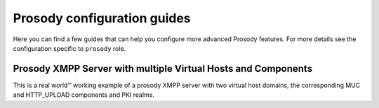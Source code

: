 .. Copyright (C) 2014-2020 Maciej Delmanowski <drybjed@gmail.com>
.. Copyright (C) 2014-2020 DebOps <https://debops.org/>
.. SPDX-License-Identifier: GPL-3.0-only

.. _prosody__ref_guides:

Prosody configuration guides
============================

Here you can find a few guides that can help you configure more advanced
Prosody features.
For more details see the configuration specific to ``prosody`` role.


.. _prosody__ref_guides_working_example:

Prosody XMPP Server with multiple Virtual Hosts and Components
--------------------------------------------------------------

This is a real world™ working example of a prosody XMPP server with two
virtual host domains, the corresponding MUC and HTTP_UPLOAD components and
PKI realms.


.. code-block:: yaml
   :caption: ansible/inventory/host_vars/prosody.example.net/pki.yml
   :name: ansible/inventory/host_vars/prosody.example.net/pki.yml

   ---

   pki_host_realms:
     # XMPP Server (Prosody)
     - name: 'xmpp.example.net'
       acme: true
       acme_domains:
         # the virtual host domain
         - 'example.net'
         # the prosody server domain
         - 'xmpp.example.net'
         # the muc domain
         - 'conference.example.net'
         # the upload file service domain
         - 'upload.example.net'

     # Another XMPP Virtual Host
     - name: 'chat.another-domain.com'
       acme: true
       acme_domains:
         # the virtual host domain
         - 'another-domain.com'
         # the prosody server domain
         - 'chat.another-domain.com'
         # the muc domain
         - 'conference.another-domain.com'

.. code-block:: yaml
   :caption: ansible/inventory/host_vars/prosody.example.net/prosody.yml
   :name: ansible/inventory/host_vars/prosody.example.net/prosody.yml

   ---

   prosody__domain: 'example.net'
   prosody__pki_realm: 'xmpp.{{ prosody__domain }}'
   prosody__authentication: 'internal_hashed'
   prosody__admins:
     - 'alice@{{ prosody__domain }}'
   prosody__host_config_global:
     archive_expires_after: '4w'

   prosody__host_virtual_hosts:
     'example.net':
       enabled: true
       pki_realm: 'xmpp.{{ prosody__domain }}'

     'another-domain.com':
       enabled: true
       pki_realm: 'chat.another-domain.com'
       modules_disabled:
         - 'carbons'

   prosody__components:
     'upload.example.net':
       enabled: false
       plugin_name: 'http_upload'

     'conference.another-domain.com':
       enabled: true
       plugin_name: 'muc'
     'upload.another-domain.com':
       enabled: true
       plugin_name: 'http_upload'

   prosody__modules_default:
     - "roster"
     - "saslauth"
     - "tls"
     - "dialback"
     - "disco"
     - "private"
     - "vcard"
     - "blocklist"
     - "version"
     - "uptime"
     - "time"
     - "ping"
     - "pep"
     - "admin_adhoc"
     - "posix"
     - "groups"
     - "carbons"
     - "mam"
     - "blocking"
     - "smacks"
